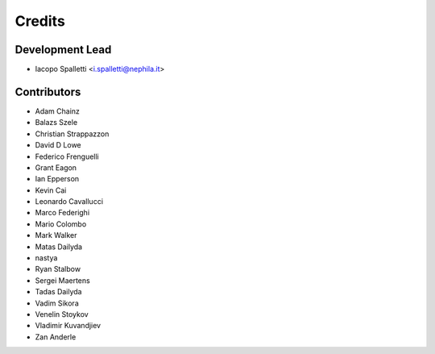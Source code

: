 =======
Credits
=======

Development Lead
----------------

* Iacopo Spalletti <i.spalletti@nephila.it>

Contributors
------------

* Adam Chainz
* Balazs Szele
* Christian Strappazzon
* David D Lowe
* Federico Frenguelli
* Grant Eagon
* Ian Epperson
* Kevin Cai
* Leonardo Cavallucci
* Marco Federighi
* Mario Colombo
* Mark Walker
* Matas Dailyda
* nastya
* Ryan Stalbow
* Sergei Maertens
* Tadas Dailyda
* Vadim Sikora
* Venelin Stoykov
* Vladimir Kuvandjiev
* Zan Anderle
